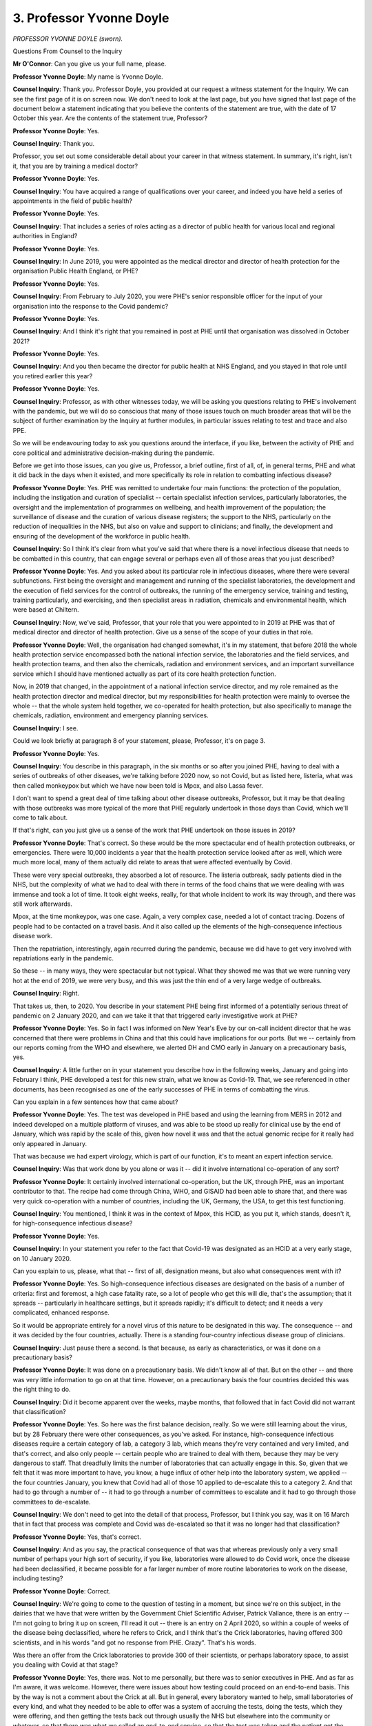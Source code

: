 3. Professor Yvonne Doyle
=========================

*PROFESSOR YVONNE DOYLE (sworn).*

Questions From Counsel to the Inquiry

**Mr O'Connor**: Can you give us your full name, please.

**Professor Yvonne Doyle**: My name is Yvonne Doyle.

**Counsel Inquiry**: Thank you. Professor Doyle, you provided at our request a witness statement for the Inquiry. We can see the first page of it is on screen now. We don't need to look at the last page, but you have signed that last page of the document below a statement indicating that you believe the contents of the statement are true, with the date of 17 October this year. Are the contents of the statement true, Professor?

**Professor Yvonne Doyle**: Yes.

**Counsel Inquiry**: Thank you.

Professor, you set out some considerable detail about your career in that witness statement. In summary, it's right, isn't it, that you are by training a medical doctor?

**Professor Yvonne Doyle**: Yes.

**Counsel Inquiry**: You have acquired a range of qualifications over your career, and indeed you have held a series of appointments in the field of public health?

**Professor Yvonne Doyle**: Yes.

**Counsel Inquiry**: That includes a series of roles acting as a director of public health for various local and regional authorities in England?

**Professor Yvonne Doyle**: Yes.

**Counsel Inquiry**: In June 2019, you were appointed as the medical director and director of health protection for the organisation Public Health England, or PHE?

**Professor Yvonne Doyle**: Yes.

**Counsel Inquiry**: From February to July 2020, you were PHE's senior responsible officer for the input of your organisation into the response to the Covid pandemic?

**Professor Yvonne Doyle**: Yes.

**Counsel Inquiry**: And I think it's right that you remained in post at PHE until that organisation was dissolved in October 2021?

**Professor Yvonne Doyle**: Yes.

**Counsel Inquiry**: And you then became the director for public health at NHS England, and you stayed in that role until you retired earlier this year?

**Professor Yvonne Doyle**: Yes.

**Counsel Inquiry**: Professor, as with other witnesses today, we will be asking you questions relating to PHE's involvement with the pandemic, but we will do so conscious that many of those issues touch on much broader areas that will be the subject of further examination by the Inquiry at further modules, in particular issues relating to test and trace and also PPE.

So we will be endeavouring today to ask you questions around the interface, if you like, between the activity of PHE and core political and administrative decision-making during the pandemic.

Before we get into those issues, can you give us, Professor, a brief outline, first of all, of, in general terms, PHE and what it did back in the days when it existed, and more specifically its role in relation to combatting infectious disease?

**Professor Yvonne Doyle**: Yes. PHE was remitted to undertake four main functions: the protection of the population, including the instigation and curation of specialist -- certain specialist infection services, particularly laboratories, the oversight and the implementation of programmes on wellbeing, and health improvement of the population; the surveillance of disease and the curation of various disease registers; the support to the NHS, particularly on the reduction of inequalities in the NHS, but also on value and support to clinicians; and finally, the development and ensuring of the development of the workforce in public health.

**Counsel Inquiry**: So I think it's clear from what you've said that where there is a novel infectious disease that needs to be combatted in this country, that can engage several or perhaps even all of those areas that you just described?

**Professor Yvonne Doyle**: Yes. And you asked about its particular role in infectious diseases, where there were several subfunctions. First being the oversight and management and running of the specialist laboratories, the development and the execution of field services for the control of outbreaks, the running of the emergency service, training and testing, training particularly, and exercising, and then specialist areas in radiation, chemicals and environmental health, which were based at Chiltern.

**Counsel Inquiry**: Now, we've said, Professor, that your role that you were appointed to in 2019 at PHE was that of medical director and director of health protection. Give us a sense of the scope of your duties in that role.

**Professor Yvonne Doyle**: Well, the organisation had changed somewhat, it's in my statement, that before 2018 the whole health protection service encompassed both the national infection service, the laboratories and the field services, and health protection teams, and then also the chemicals, radiation and environment services, and an important surveillance service which I should have mentioned actually as part of its core health protection function.

Now, in 2019 that changed, in the appointment of a national infection service director, and my role remained as the health protection director and medical director, but my responsibilities for health protection were mainly to oversee the whole -- that the whole system held together, we co-operated for health protection, but also specifically to manage the chemicals, radiation, environment and emergency planning services.

**Counsel Inquiry**: I see.

Could we look briefly at paragraph 8 of your statement, please, Professor, it's on page 3.

**Professor Yvonne Doyle**: Yes.

**Counsel Inquiry**: You describe in this paragraph, in the six months or so after you joined PHE, having to deal with a series of outbreaks of other diseases, we're talking before 2020 now, so not Covid, but as listed here, listeria, what was then called monkeypox but which we have now been told is Mpox, and also Lassa fever.

I don't want to spend a great deal of time talking about other disease outbreaks, Professor, but it may be that dealing with those outbreaks was more typical of the more that PHE regularly undertook in those days than Covid, which we'll come to talk about.

If that's right, can you just give us a sense of the work that PHE undertook on those issues in 2019?

**Professor Yvonne Doyle**: That's correct. So these would be the more spectacular end of health protection outbreaks, or emergencies. There were 10,000 incidents a year that the health protection service looked after as well, which were much more local, many of them actually did relate to areas that were affected eventually by Covid.

These were very special outbreaks, they absorbed a lot of resource. The listeria outbreak, sadly patients died in the NHS, but the complexity of what we had to deal with there in terms of the food chains that we were dealing with was immense and took a lot of time. It took eight weeks, really, for that whole incident to work its way through, and there was still work afterwards.

Mpox, at the time monkeypox, was one case. Again, a very complex case, needed a lot of contact tracing. Dozens of people had to be contacted on a travel basis. And it also called up the elements of the high-consequence infectious disease work.

Then the repatriation, interestingly, again recurred during the pandemic, because we did have to get very involved with repatriations early in the pandemic.

So these -- in many ways, they were spectacular but not typical. What they showed me was that we were running very hot at the end of 2019, we were very busy, and this was just the thin end of a very large wedge of outbreaks.

**Counsel Inquiry**: Right.

That takes us, then, to 2020. You describe in your statement PHE being first informed of a potentially serious threat of pandemic on 2 January 2020, and can we take it that that triggered early investigative work at PHE?

**Professor Yvonne Doyle**: Yes. So in fact I was informed on New Year's Eve by our on-call incident director that he was concerned that there were problems in China and that this could have implications for our ports. But we -- certainly from our reports coming from the WHO and elsewhere, we alerted DH and CMO early in January on a precautionary basis, yes.

**Counsel Inquiry**: A little further on in your statement you describe how in the following weeks, January and going into February I think, PHE developed a test for this new strain, what we know as Covid-19. That, we see referenced in other documents, has been recognised as one of the early successes of PHE in terms of combatting the virus.

Can you explain in a few sentences how that came about?

**Professor Yvonne Doyle**: Yes. The test was developed in PHE based and using the learning from MERS in 2012 and indeed developed on a multiple platform of viruses, and was able to be stood up really for clinical use by the end of January, which was rapid by the scale of this, given how novel it was and that the actual genomic recipe for it really had only appeared in January.

That was because we had expert virology, which is part of our function, it's to meant an expert infection service.

**Counsel Inquiry**: Was that work done by you alone or was it -- did it involve international co-operation of any sort?

**Professor Yvonne Doyle**: It certainly involved international co-operation, but the UK, through PHE, was an important contributor to that. The recipe had come through China, WHO, and GISAID had been able to share that, and there was very quick co-operation with a number of countries, including the UK, Germany, the USA, to get this test functioning.

**Counsel Inquiry**: You mentioned, I think it was in the context of Mpox, this HCID, as you put it, which stands, doesn't it, for high-consequence infectious disease?

**Professor Yvonne Doyle**: Yes.

**Counsel Inquiry**: In your statement you refer to the fact that Covid-19 was designated as an HCID at a very early stage, on 10 January 2020.

Can you explain to us, please, what that -- first of all, designation means, but also what consequences went with it?

**Professor Yvonne Doyle**: Yes. So high-consequence infectious diseases are designated on the basis of a number of criteria: first and foremost, a high case fatality rate, so a lot of people who get this will die, that's the assumption; that it spreads -- particularly in healthcare settings, but it spreads rapidly; it's difficult to detect; and it needs a very complicated, enhanced response.

So it would be appropriate entirely for a novel virus of this nature to be designated in this way. The consequence -- and it was decided by the four countries, actually. There is a standing four-country infectious disease group of clinicians.

**Counsel Inquiry**: Just pause there a second. Is that because, as early as characteristics, or was it done on a precautionary basis?

**Professor Yvonne Doyle**: It was done on a precautionary basis. We didn't know all of that. But on the other -- and there was very little information to go on at that time. However, on a precautionary basis the four countries decided this was the right thing to do.

**Counsel Inquiry**: Did it become apparent over the weeks, maybe months, that followed that in fact Covid did not warrant that classification?

**Professor Yvonne Doyle**: Yes. So here was the first balance decision, really. So we were still learning about the virus, but by 28 February there were other consequences, as you've asked. For instance, high-consequence infectious diseases require a certain category of lab, a category 3 lab, which means they're very contained and very limited, and that's correct, and also only people -- certain people who are trained to deal with them, because they may be very dangerous to staff. That dreadfully limits the number of laboratories that can actually engage in this. So, given that we felt that it was more important to have, you know, a huge influx of other help into the laboratory system, we applied -- the four countries January, you knew that Covid had all of those                         10           applied to de-escalate this to a category 2. And that had to go through a number of -- it had to go through a number of committees to escalate and it had to go through those committees to de-escalate.

**Counsel Inquiry**: We don't need to get into the detail of that process, Professor, but I think you say, was it on 16 March that in fact that process was complete and Covid was de-escalated so that it was no longer had that classification?

**Professor Yvonne Doyle**: Yes, that's correct.

**Counsel Inquiry**: And as you say, the practical consequence of that was that whereas previously only a very small number of perhaps your high sort of security, if you like, laboratories were allowed to do Covid work, once the disease had been declassified, it became possible for a far larger number of more routine laboratories to work on the disease, including testing?

**Professor Yvonne Doyle**: Correct.

**Counsel Inquiry**: We're going to come to the question of testing in a moment, but since we're on this subject, in the dairies that we have that were written by the Government Chief Scientific Adviser, Patrick Vallance, there is an entry -- I'm not going to bring it up on screen, I'll read it out -- there is an entry on 2 April 2020, so within a couple of weeks of the disease being declassified, where he refers to Crick, and I think that's the Crick laboratories, having offered 300 scientists, and in his words "and got no response from PHE. Crazy". That's his words.

Was there an offer from the Crick laboratories to provide 300 of their scientists, or perhaps laboratory space, to assist you dealing with Covid at that stage?

**Professor Yvonne Doyle**: Yes, there was. Not to me personally, but there was to senior executives in PHE. And as far as I'm aware, it was welcome. However, there were issues about how testing could proceed on an end-to-end basis. This by the way is not a comment about the Crick at all. But in general, every laboratory wanted to help, small laboratories of every kind, and what they needed to be able to offer was a system of accruing the tests, doing the tests, which they were offering, and then getting the tests back out through usually the NHS but elsewhere into the community or whatever, so that there was what we called an end-to-end service, so that the test was taken and the patient got the response they needed.

Now, as I understand it, not all laboratories could do that either, and the first group of partners who could were the NHS laboratories, and they were recruited pretty quickly by our national infection service directors.

But eventually, the whole testing arrangements really expanded pretty quickly actually after a seminar on 17 March.

**Counsel Inquiry**: We'll come back to the question of testing shortly, professor, but thank you for that.

I want to move on to a slightly different subject, and it's one that we have -- the Inquiry at least -- considered already today, and that is Operation Nimbus, which I know you have at least some familiarity with.

Could we look, please, at a document, it's a set of COBR minutes, INQ000056226. Professor, I had intended to ask you previously: were you someone who attended either COBR meetings or SAGE meetings during this period?

**Professor Yvonne Doyle**: I did attend COBR meetings but not this one, to my knowledge.

**Counsel Inquiry**: If we look over the page, in fact, on to the second page of this document we can see that it was someone called Nick Phin from Public Health England?

**Professor Yvonne Doyle**: Yes.

**Counsel Inquiry**: Can we take it that, routinely, there would have been someone at COBR meetings from Public Health England?

**Professor Yvonne Doyle**: Usually. It depended on the -- obviously what the orientation of the meeting was, but in the period of the pandemic usually there was somebody, but I have to say possibly not at every COBR meeting.

**Counsel Inquiry**: But you say on occasions it was you, but, as we can see, not this time?

**Professor Yvonne Doyle**: Not this time.

**Counsel Inquiry**: We've looked at this set of minutes for a number of different reasons. This time can we go, please, to I think it's page 8. It's the last page. Yes.

So here is the set of actions from the meeting, and if we look at point 7, we see:

"Public Health England to develop and run a Ministerial table top exercise within the fortnight to consider the range of decisions that may be required in the event of a reasonable worst case scenario."

So there is a tasking to Public Health England to conduct, as it is said, an exercise. Was that something that, at least within this type of series of events, was unusual or exceptional?

**Professor Yvonne Doyle**: No, it wasn't. COBR and government were at -- were obviously at will to ask anything of PHE that was in its remit, and exercising was, so in this case that inquiry, that commission would have been taken through into Public Health England.

**Counsel Inquiry**: We know that what followed from this instruction was indeed Operation Nimbus which took place on 12 February, so just inside the fortnight. Were you involved in organising Operation Nimbus yourself, Professor?

**Professor Yvonne Doyle**: No, I wasn't.

**Counsel Inquiry**: Perhaps we can take it then that you weren't there, personally?

**Professor Yvonne Doyle**: I wasn't there, but my team would have supported the running of the exercise.

**Counsel Inquiry**: I know that you have at least some familiarity with what happened --

**Professor Yvonne Doyle**: Yes.

**Counsel Inquiry**: -- on that occasion. We've seen the slides that were prepared for Operation Nimbus, the reasonable worst-case scenario, the synopsis, the scenario being a wave in which 800,000-odd people would die in a 16-week period, I think it was.

Are you able to help us with who attended the tabletop exercise, Professor?

**Professor Yvonne Doyle**: I'm not able to give you exact names, I'm afraid. I know that the NHS, that the Department for Health and senior public health members of PHE were involved, possibly PHE on a basis of running the exercise, and the Cabinet Office would have been, because the Cabinet Office actually took the commission and required PHE to run the exercise. That would not be unusual.

**Counsel Inquiry**: When you say "commission" there, you simply mean they were the ones who, as we've seen from these minutes, as it were, instructed or asked PHE to undertake that exercise?

**Professor Yvonne Doyle**: Yes.

**Counsel Inquiry**: Could we look at another document, please.

It's INQ000273915.

This is, in fact, a document which I think PHE have helpfully provided possibly today, certainly very recently.

**Professor Yvonne Doyle**: Yes.

**Counsel Inquiry**: Yes, thank you, and I know you're familiar with this document, Professor. This is, as we see, a "Summary Note on Exercise Nimbus", and it says "Novel Coronavirus Preparation", but I think it's clear from the content of the note that it was prepared after the exercise had happened; is that right?

**Professor Yvonne Doyle**: Correct.

**Counsel Inquiry**: If we can look briefly at page 2, there is a very short and high-level description of what the exercise was about, its aims, objectives, a format.

Then, going on to page 3, please, there is a description of a scenario, which really just reflects what we've already seen in the slides.

There is a very brief reference to participants. We see 55 people, including ten to 15 ministers. It appears that people -- representatives from the devolved administrations were there. Are you able to help us, perhaps not from your knowledge, but who would you have expected from the devolved administrations to have attended an exercise like this?

**Professor Yvonne Doyle**: I would expect very senior administrators and ministerial presence as well. I cannot say who was at this meeting, I'm afraid, and I understand that the Cabinet Office retain that information, as we speak.

**Counsel Inquiry**: Just then finally on this document, we see under "Actions", it says:

"Cabinet Office circulated findings internally and implemented the appropriate actions."

Professor, the Inquiry in Module 1 has seen the documents relating to an exercise called Cygnus, which took place some time before the pandemic, and there are very detailed ex post documents prepared, learnings, recommendations, describing what took place at the exercise and everything that flowed from it.

Would you have expected something detailed by way of report or recommendations to emerge from this exercise?

**Professor Yvonne Doyle**: Yes, and that would be a normal outcome from -- well, output, really, from something like this. The report might be written by our emergency planning team, but the recommendations would be agreed with the commissioner, and the implementation would be assigned to the responsible body, who in this case would have been the commissioner as well.

**Counsel Inquiry**: You've referred to the commissioner, but you mean?

**Professor Yvonne Doyle**: I mean the Cabinet Office in this case. In other exercises, if I could explain, just to be helpful, recommendations can often be delegated to the most appropriate body within government or the NHS to implement.

**Counsel Inquiry**: Can we take it at least that PHE has no further material, no detailed summary of the exercise, no detailed recommendations from it, and that, if we were to look for such material, we would need to ask the Cabinet Office and perhaps the contingencies secretariat --

**Professor Yvonne Doyle**: As I understand it, that's correct.

**Counsel Inquiry**: All right. Well, I won't ask you any further questions about that, Professor, thank you.

Lastly on this early period January/February, can we look at paragraph 98 of your statement. It's on page 33.

Professor, you state here that your main concern in late January/February 2020 was that your situational awareness advice was not always welcome. You say that this led to a distancing for a period from offering direct advice, and you add that it was never clear which parties were most offended and why, a situation you say you encountered when professional information was presented in good faith to inform the public, and you also say there was general confusion and increasing concern as to who was in charge in government and why delays were occurring in getting, for example, key guidance documents out to the public.

It's our fault, I'm sure, but that's all quite vague. Can you put some detail onto exactly what these concerns that you had in this period were?

**Professor Yvonne Doyle**: Well, they encompass a number of issues which were concerning to me. The first was what I'm relating to here in terms of the distancing, and this is put on paper really to explain that there was a distance between the end of January and quite a bit of February actually, between myself and ministers, particularly the Secretary of State, and --

**Counsel Inquiry**: Just pause there for a minute. Which Secretary of State?

**Professor Yvonne Doyle**: The Secretary of State for Health, and it followed a media interview I had done at the end of January where I said straight that there could well be cases in the country, which of course there were about ten days later, and that we were unclear about -- but were prepared to consider that asymptomatic infection could occur, very unclear about transmission at that point, and that it would take possibly six months for a vaccine to be developed. I was rather, I think, optimistic about that.

This did not go down well, I'm afraid. It may well my presentation or the way I did that interview or the set of interviews, but I felt it was the truth, I was telling the truth.

The way that was handled was that I was advised not to do any further media, and that the Secretary of State would need to clear all media, which, of course, we agreed to. But also that it was probably best if I just kept a distance for a while until things settled down, which I did.

**Counsel Inquiry**: You describe the press interviews on a particular day. Did you meet the Secretary of State on that day, or were you simply told that he was not happy with what you had done?

**Professor Yvonne Doyle**: No, I did meet the Secretary of State on that day and he did make his displeasure clear.

**Counsel Inquiry**: In what way?

**Professor Yvonne Doyle**: He asked me not to patronise him.

**Counsel Inquiry**: What did you reply?

**Professor Yvonne Doyle**: Well, I apologised, actually. I remember my words, I said, "I really am sorry if you think the science has let you down".

**Counsel Inquiry**: Did you think that you had let him down, Professor?

**Professor Yvonne Doyle**: I did, in that our ethos always is to support our ministers, and this was not a good outcome. So I did feel I had let him down in some way, but I still felt I had spoken the truth.

**Counsel Inquiry**: From what you've said, you weren't trying to do anything that would either let the Secretary of State down or, indeed, anything other than promote the objectives of Public Health England and the Department of Health?

**Professor Yvonne Doyle**: Absolutely.

**Counsel Inquiry**: So what was then the aftermath of this incident?

**Professor Yvonne Doyle**: I didn't make any fuss about it. I continued with my job, as -- and I was asked to be SRO mid-February to do various elements of the internal management of the incident in Public Health England, and I just continued with my work.

I did eventually stand on platforms in Downing Street and did media in March, and right up to April, and indeed one episode in May. So it did resolve.

**Counsel Inquiry**: But I think you've said that you were told, either by Mr Hancock or others, that you shouldn't have any direct contact with him for a period of time after this incident?

**Professor Yvonne Doyle**: Not quite. I was advised by colleagues in the civil service that this would be the best way to calm things down, and I understood that, and I complied.

**Counsel Inquiry**: But this was at a time when, you tell us, but perhaps you would have expected to have quite frequent contact with the Secretary of State, given the developing pandemic?

**Professor Yvonne Doyle**: Yes, and had had, actually, very frequent contact up to 2020.

**Counsel Inquiry**: Were there things that you would otherwise have wanted to say to the Secretary of State that you felt that you couldn't during that period?

**Professor Yvonne Doyle**: No, because there were good colleagues who were able to convey that, and deputies stepped in. So we managed to continue the work, and I really felt that the public population should not suffer in any way because of this, and therefore we found ways to continue the work.

**Mr O'Connor**: Yes.

My Lady, I'm about to move to another topic. I think you had intended to take one more short break. If you were, now would be a good time.

**Lady Hallett**: Right. Very well, five minutes, no more.

*(4.22 pm)*

*(A short break)*

*(4.27 pm)*

**Lady Hallett**: Mr O'Connor.

**Mr O'Connor**: Professor, I want to move back to the question of test, trace and isolate, and it's right, of course, that contact tracing is a fundamental weapon against the spread of an infectious disease. I think it was the Mpox disease in 2019 where you indicated that there had been quite a significant degree of contact tracing on that occasion.

**Professor Yvonne Doyle**: Mm-hm.

**Counsel Inquiry**: It's also right, isn't it, that viruses such as Covid-19, where patients are infectious at the presymptomatic stage, are viruses where contact tracing can be particularly important?

**Professor Yvonne Doyle**: Yes.

**Counsel Inquiry**: Generally speaking, is there a point at the development of a disease, of a virus, where contact tracing ceases to be effective?

**Professor Yvonne Doyle**: Yes, it is actually difficult to identify people at presymptomatic stage, if they're the first case, of course. But contact tracing works best when there are low numbers of cases, particularly in community settings, because it's then quite reasonable to be able to follow each one and really put the fire out, that's what contain is about, is stop an outbreak from spreading.

When there are large numbers of cases, it becomes difficult logistically but it also becomes probably impossible to contain, and there are a number of reasons for that. But the first point is that, with small numbers of cases, the hope is that you can actually extinguish the virus at that point from contacting.

What we were looking for and what became very important is where it was clear that there were cases that were called second, third, fourth generation -- in other words contacts of contacts of contacts -- which were out there which didn't have a known link to what we understood were the sources of the virus in the community, and that happened predominantly at the end of February, first case was 28 February.

**Counsel Inquiry**: Yes.

Now, you refer to February and Covid; we know that the World Health Organisation issued a very clear encouragement: test, test, test. There was a suggestion made by Jenny Harries, the Deputy Chief Medical Officer, in March 2020 that that guidance, the need for testing, was something that didn't necessarily apply to this country. The term she used was that it was guidance that was really for less-developed countries. Is there any force in that at all?

**Professor Yvonne Doyle**: It wasn't a strategy that we pursued in Public Health England. Our view was that we would pursue the strategy that we had laid out quite clearly, which was to identify and contain as many cases as possible and all their contacts.

**Counsel Inquiry**: As you say, at the very outset of the pandemic that's exactly what Public Health England sought to do. But, of course, we know that the pandemic became far, far larger as those early weeks and months progressed, and what we saw later in 2020 was a population level attempt at a programme of testing and contact tracing.

If we can look, please, at paragraph 26 of your statement, at page 9, do you make the point here, Professor, that that type of contact tracing exercise was something for which PHE simply hadn't been designed or funded?

**Professor Yvonne Doyle**: That's correct, for large scale contact tracing it hadn't, and, incidentally, the scale of that became clearer later in the pandemic when there were attempts to recruit 18,000 people to contact trace, so that was the scale of what we would have to deal with in a widespread infection within the population.

But to answer your question, at this point Public Health England was still committed to doing everything it could to find every case and contact that it could, within its capacity, and its capacity was still extant, it was still in existence in mid-March.

**Counsel Inquiry**: Let's look at a set of SAGE minutes, Professor, if we can go to INQ000052098, please.

We can note, Professor, that this is a set of minutes for a meeting that took place in February 2020?

**Professor Yvonne Doyle**: Yes.

**Counsel Inquiry**: Just underneath, we see that these minutes were published some months later in May. Do you see that?

**Professor Yvonne Doyle**: Yes.

**Counsel Inquiry**: It's much smaller writing.

**Professor Yvonne Doyle**: Yes.

**Counsel Inquiry**: The Inquiry has heard that in February it was not practice, was it, to publish these minutes, but steps were taken --

**Professor Yvonne Doyle**: Indeed.

**Counsel Inquiry**: -- some time later to publish them, and that's why we see the difference there.

There has been some debate about an entry on -- I think it's page 2 of the minutes, yes. Casting our eyes just briefly up the list, up that page, we see that there seem to have been two people there from PHE, Sharon Peacock and Maria Zambon, but not you?

**Professor Yvonne Doyle**: Not me.

**Counsel Inquiry**: At paragraph 7, as I say, there is an entry which states, we will recall this was mid-February:

"Currently PHE can cope with five new cases a week (requiring isolation of 800 contacts). Modelling suggests this capacity could be increased to 50 new cases a week (8,000 contact isolations) but this assumption needs to be stress tested ..."

Was that correct, Professor?

**Professor Yvonne Doyle**: It wasn't quite correct. I understand what it may have been trying to convey. So the five was five introductions, and these were introductions from abroad. They were not five cases in country, they were five introductions. The paper on which it was based was a modelling paper which looked at a pooled set of data from several European countries, and looked at the genetic variation and the likelihood of onward contacts in this group of people. And the -- so the paper was suggesting that five contacts -- sorry, I beg your pardon, five introductions would lead to, in each case, the -- each generation for each case, up to a fourth generation, would lead to thousands of contacts. So it was a proposition that this would rapidly get out of control. It was basically saying multiple generations will yield very rapid numbers of contacts, very quickly, because of what is known about the transmissibility of this virus.

Unfortunately, that got translated into popular narrative as "Public Health England can only cope with five cases a week", and this was not the case.

**Counsel Inquiry**: Well, if that's right, why were the minutes drafted in that way, but, perhaps more important apply because we know that mistakes can be made, why weren't the maintenance corrected either in February, shortly after the meeting, or certainly before they were published in May?

**Professor Yvonne Doyle**: I don't know and, unfortunately, it was probably our misstep not to have picked this up and corrected it sooner.

**Counsel Inquiry**: Would you routinely, not you necessarily personally, but PHE as an attender at a SAGE meeting, have been asked to approve the minutes in the way that perhaps is normal in other committee meetings?

**Professor Yvonne Doyle**: When I eventually attended SAGE the minutes were approved at the next meeting of SAGE, yes. But generally they were written and agreed internally first and then presented to SAGE. And very often the agendas were very pressured and crowded and it simply may have been missed.

**Counsel Inquiry**: This is obviously important in its own terms, Professor, but there is also a wider question about the accuracy, the comprehensibility of SAGE minutes, because this is not the first occasion where we have found that people didn't understand what SAGE was trying to say in its minutes.

Do you think it could have been done -- there could have been a better process for your organisation but also other organisations agreeing on the accurate and clear content of SAGE minutes?

**Professor Yvonne Doyle**: It was certainly a cogent lesson for Public Health England that they really could have moved quicker to put this to rights and help, actually, Professor Vallance, you know, who was a very busy person, and his secretariat. I don't think we picked this up fast enough, and it became into popular narrative, which became very difficult to deal with.

**Counsel Inquiry**: I want to move on to another subject, Professor, and when I asked you at the beginning of your evidence about the different areas in which Public Health England worked, you mentioned disparities as being one of those issues that you were tasked to addressing. And of course that is something that applied particularly at a time of emergency like the Covid pandemic?

**Professor Yvonne Doyle**: Yes.

**Counsel Inquiry**: We've heard much evidence now about the very early indications of the disproportionate impact of Covid, probably first of all disproportionate impact on elderly people, but very shortly followed by evidence of disproportionate impact on the black, Asian and minority ethnic communities, particularly in the healthcare sector.

**Professor Yvonne Doyle**: Yes.

**Counsel Inquiry**: It's right, isn't it, that Public Health England was commissioned, I think by Chris Whitty, to conduct research into those issues early in the pandemic, I think it probably was April or May 2020; is that right?

**Professor Yvonne Doyle**: That's correct.

**Counsel Inquiry**: And that resulted in a report, did it not -- thank you, it's been brought up on screen -- called "Disparities in the Risk and Outcomes of Covid-19".

**Professor Yvonne Doyle**: Yes.

**Counsel Inquiry**: Were you involved in any way in either researching or writing this report?

**Professor Yvonne Doyle**: I was involved, first in identifying the signals, I didn't do the epidemiology, but I asked my colleagues, as SRO, to find those signals, and then to -- we stood up a team to get involved in producing in report for the CMO, yes.

**Counsel Inquiry**: It was published on 2 June 2020 and if we look at the third page of the report, please, we can see from its contents that it had sections throughout the report on different vulnerable sectors within the population.

**Professor Yvonne Doyle**: Yes.

**Counsel Inquiry**: We've also heard that, almost as soon as the report was published, there was criticism of it, and we can see if we go to another document, please, INQ000097872.

This is a letter, in fact, to Matt Hancock dated 12 June, so a week or so, ten days after the publication of that report. In summary, Professor, there was criticism that the report which we've just looked at, first of all, didn't contain the input that had been received from inequality and other groups, but more importantly, perhaps, didn't include any recommendations. One might have thought that recommendations were at the heart of the purpose of a report like this.

First of all, do you agree, and secondly, if so, why didn't that report contain any recommendations?

**Professor Yvonne Doyle**: I do agree, and the criticisms were understood, and I was very -- very concerned and sensitive about that, as was my good colleague, Professor Kevin Fenton. We did get those recommendations out into the public domain, it took some time, there were six or seven of them, they were challenging to us, and the recommendations eventually went to the minister for disparities and into the Cabinet Office -- sorry, to the office for disparities within government, and there were quarterly reports about how that -- those recommendations or requests really were being dealt with. So there was some follow-on.

**Counsel Inquiry**: The short question, though, Professor, is: why were those recommendations not published with the report containing the research on which the recommendations were based?

**Professor Yvonne Doyle**: Well, initially there were a number of issues that led to these delays. The first was that it wasn't entirely accepted that the -- this kind of qualitative work had the same value as the quantitative work, and therefore, you know, we needed to make sure that everybody understood this was a very balanced piece of work. It was intended to show the epidemiology, but also get the voices of people into this discussion, and also what they were telling us that needed to happen, which was going to be challenging.

That, I think, needed -- those recommendations, those requests did need some discussion internally in government as to who owned them, they were very much about cross-government, they weren't simply about the NHS. So it did take time, but it did emerge into the public domain and there was a commitment which was followed on. So in that sense, the work had some impact.

**Counsel Inquiry**: Professor, I'm not going to take you to the recommendations themselves. I know you're familiar with them. They were contained in a subsequent report, were they not?

**Professor Yvonne Doyle**: Yes.

**Counsel Inquiry**: But you know that the Inquiry has heard evidence from Professor Khunti criticising the recommendations, saying that they were too general, they didn't contain a clear programme of action, they didn't contain any timeframes for delivery, or methods of implementation. In summary, you've already in part defended the recommendations, but what do you say to those criticisms?

**Professor Yvonne Doyle**: I completely agree that, if recommendations don't have named organisations or individuals preferably, they don't go anywhere, and these recommendations were taken through the Race Disparity Unit, which was appropriate, and the Cabinet Office were interested also, because we gave talks across government on it. But I do agree with Professor Khunti that it will take hard work to continue to implement some of this. For instance, there's a lot of recommendation around fair assessment at work, work that is, you know, culturally well orientated towards people from various communities and so on, and that takes quite a lot of system change. And, therefore, one of my recommendations is that we need to keep this very much in sight, the findings of these reviews, and not lose sight of this, which can be so easy to do.

**Counsel Inquiry**: If we can just go back, Professor, to that report, so it's INQ000101218, and look at page 3.

That, you'll recall, is the contents page, so we see the different chapters of the report. As I indicated, a range, if you like, of vulnerable groups.

We don't see there a section on disabled people, Professor. Why were they not identified as a vulnerable group who ought to be included in this work?

**Professor Yvonne Doyle**: Well, people with disabilities certainly had been identified as vulnerable groups throughout the pandemic. We were requested and did undertake a further review of people with learning disabilities and autism, and that was published in the autumn of 2020, and its main purpose was to raise awareness of the vulnerability particularly of this group in terms of mortality, which it did, and that was presented then to -- particularly to the interested parties in the NHS and clinicians and others in the care home sector who would benefit from knowing this information.

**Counsel Inquiry**: Learning disabilities and autism, but what about physically disabled people?

**Professor Yvonne Doyle**: Well, physical disabilities, they're -- I'm not sure whether they're actually included in here, but they certainly have come across various groups. It may well have been that we should have concentrated on that particular group as well.

**Mr O'Connor**: Yes. Professor, thank you very much. Those are all my questions for you.

My Lady, there are, as you know, some questions from core participants.

**Lady Hallett**: There are.

I think, Ms Mitchell, you're going first.

Questions From Ms Mitchell KC

**Ms Mitchell**: I'm obliged, my Lady.

Professor Doyle, I ask questions on behalf of Scottish Covid Bereaved.

You say in your statement that Public Health England has a specific remit from the Secretary of State and that remit includes the UK's national focal point, and that deals with International Health Regulations, or you ensure that you comply with them.

Given this was a UK remit, what I would like to understand is what part Scotland, be it Public Health Scotland or what you've described in your evidence as the standing four countries infectious disease group, what input did Scotland have into that process?

**Professor Yvonne Doyle**: Well, before 2020, there was, and there continued to be, a four-country group of health protection directors, senior leaders, which my department supported, and the chair rotated. I think it was with Wales just before 2020, but it had been with Scotland. So we were equal partners in that.

We had the four-country infectious disease consultants and the four-country infection prevention control experts who met regularly; we had the regular clinicians' meetings, which were four countries, during the pandemic; and I chaired, throughout 2021, a four-country genomics group. My purpose there was to ensure that the devolved countries got their fair share of funding for the development of their genomic services.

As well as that, we had regular -- every day we had situation awareness with the four countries and, when they wished to join, the Republic of Ireland, and we kept very :outline:`close contact` on an ad hoc basis with our colleagues in Public Health Scotland.

**Mr Wilcock**: My Lady, thank you, I don't have any other questions. My other questions were answered earlier.

**Lady Hallett**: Thank you very much indeed.

Mr Stanton.

Questions From Mr Stanton

**Mr Stanton**: Thank you, my Lady.

Professor, I'll be asking you a small number of questions on behalf of the British Medical Association. I apologise for the slightly awkward positioning. Please don't feel any need to face me.

I'd like to bring to your attention a letter of the BMA as context for the questions I have. The letter is document INQ000097875.

At the fourth paragraph, I'll just read -- I beg your pardon, I should say the letter is addressed to Michael Brodie, who at the time was interim chief executive. You may not have seen this letter before, but it's possible you have, given your role.

The fourth paragraph reads:

"There are significant and growing concerns about the role of :outline:`aerosol` transmission of COVID-19 in healthcare settings, and the need for wider use of :outline:`RPE` (for example, :outline:`FFP3 respirators`) outside of those procedures designated as :outline:`aerosol generating`. We are therefore calling on [Public Health England] to support the wider use of :outline:`RPE` in other high-risk settings across primary and secondary care."

Professor, so the first question I have for you is: appreciating that there was considerable uncertainty in the early stages of the pandemic, when did Public Health England first become aware that :outline:`aerosol transmission` was a significant transmission route of Covid-19, including through daily actions such as `coughing`, `talking`, et cetera?

**Professor Yvonne Doyle**: Thank you. So there was always a recognition, well, from fairly early on, that :outline:`aerosol transmission` could occur. I think what changed over the months, and particularly after the summer of 2020, was the work that had been done particularly through SAGE and through its subgroup, and Professor Noakes, of course, and the importance of :outline:`aerosol` -- the balance of :outline:`aerosol transmission` versus :outline:`droplet` versus :outline:`fomite`, and, you know, :outline:`surface transmission`. And that balance changed.

Professor Noakes is part of a number of scientists who wrote to WHO and asked them to change their advice on this as well.

But in the early months, we had certainly provided guidance for those who were in the context of what were known to be :outline:`aerosol-generating procedures`, and certainly a precaution around the importance of social -- of distancing, and, where at all feasible, the use of :outline:`face coverings`.

Now, that came again to a discussion later in 2020, and I am aware of this letter in 2021 which Mr Brodie received. He did ask for -- the guidance that had been produced around this letter was a four-country guidance and it was also NHS and DHSC, so it was the infection prevention and control group who had produced the guidance on what protective equipment was needed and :outline:`aerosol` procedures.

The IPC cell, this infection prevention control cell, was asked to look at that guidance again at the end of 2020, which they did. This also did this in conjunction with the New and Emerging Virus Group, NERVTAG, and they had a good look also at the evidence, because there was a lot of testing going on in various healthcare settings, this was about healthcare, and the testing had shown that actually -- this was in the context of the Alpha variant -- that there hadn't been an increase in serious illness among healthcare workers, but that healthcare worker to healthcare worker transmission was important, and therefore a CAS alert had been issued, which I think Mr Brodie was able to advise the BMA, which recommended the strengthening of infection control procedures.

There was obviously an interest in ensuring that those who needed to use the highest level of equipment had access and did so, and guidance was produced on donning and doffing so that they could do so in the most effective way. But I can accept that this remained an area of serious concern throughout the pandemic.

**Mr Stanton**: Thank you, Professor.

Professor, could you help clarify how infection prevention control guidance is produced? Is it written or was it written at the time by Public Health England?

**Professor Yvonne Doyle**: Well, it's not entirely just by Public Health England. There is a national infection prevention control manual, and there is the four-country infection prevention control expert group, and there are a number of subgroups like NERVTAG which also advise on this.

So the infection prevention control guidance takes account of the current evidence, which was very dynamic. It is put together by the infection control prevention -- it is agreed by the infection control prevention group. Public Health England will write the guidance, and will brand it with the NHS and with DHSC, but it's often called Public Health England guidance, but it is more than that.

**Mr Stanton**: Thank you, Professor.

Professor, did you, over the period of the pandemic, whilst contributing to infection prevention control guidance, detect any reluctance to impose measures that might otherwise have been required for reasons of resource or operational strain that they might place on the NHS?

**Professor Yvonne Doyle**: The whole pandemic was characterised by no easy decisions and the need to balance the least bad option, and sometimes that related to supplies and sometimes it related to scientific opinion, which wasn't always in agreement, and sometimes it simply related to the right thing to do that some parties didn't agree with. But there was always tension in these decisions, there was no easy decision.

So it is perfectly plausible that decisions had to be made that were certainly not optimal in normal times.

**Mr Stanton**: Might decisions around the provision of :outline:`FFP3 masks` be one of those decisions, do you think?

**Professor Yvonne Doyle**: Well, I can't really comment on this in great detail just now, but we were very conscious of the need to ensure that :outline:`FFP3 masks` were used in the places where they were most needed by the people who were -- you know, healthcare workers particularly -- who were most exposed to dangerous situations, and that's what a lot of the guidance and the donning and doffing was also put out there to support.

**Mr Stanton**: Thank you very much, Professor.

**Lady Hallett**: Thank you, Mr Stanton.

Ms Morris.

**Ms Morris**: Thank you, my Lady.

My questions are on Operation Nimbus so, at the risk of knocking Mr Menon off his perch, I have also reflected and Mr O'Connor has dealt with the matters that I was going to deal with with Professor Doyle, but we agree with the Inquiry for the need for further inquiry to be made of the Cabinet Office and the CCS in particular in that regard. So, thank you.

**Lady Hallett**: Very well. Whenever you and Mr Metzer -- I can't remember who else was asking about Nimbus, but anyway, whenever we have the answers to the questions in an agreed form, please let me know and if you wish them to be read out, then I'll be very happy to.

**Ms Morris**: It may be for another witness in fact, my Lady.

**Lady Hallett**: Right, okay. Thank you.

Sorry, Mr O'Connor.

**Mr Keith**: No. My Lady, that concludes the questioning for this witness, and also for today.

**Lady Hallett**: Thank you very much indeed, Professor.

**The Witness**: Thank you, my Lady.

*(The witness withdrew)*

**Lady Hallett**: That completes the evidence for today, as Mr O'Connor says, so we return at 10.30 on Monday. Is that right?

**Mr O'Connor**: My Lady, yes.

**Lady Hallett**: Thank you all.

*(5.00 pm)*

*(The hearing adjourned until 10.30 am on Monday, 6 November 2023)*

